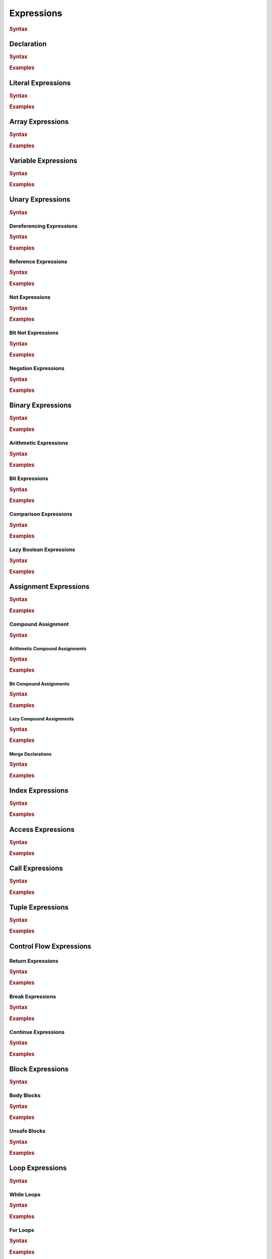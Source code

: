 .. default-domain:: spec

.. _hash_Kpvc7lmibdbv:

Expressions
===========

.. rubric:: Syntax

.. syntax::
    Expression ::=
        Declaration
        | MergeDeclaration
        | NonDeclarativeExpression
    
    NonDeclarativeExpression ::= 
        SingleExpression
        | DefinitionExpression
        | UnaryExpression
        | BinaryExpression
        | ExpressionWithBlock
        
    ExpressionWithBlock ::=
        BlockExpression
        | ModuleDefinition
        | ImplDefinition
        | TraitDefinition

    DefinitionExpression ::=
        FunctionDefinition
        | StructDefinition
        | EnumDefinition
        | TypeFunctionDefinition


    SingleExpression ::=
        VariableExpression
        | AccessExpression
        | IndexExpression
        | AssignExpression
        | Import
        | LiteralExpression
        | ArrayExpression
        | TupleExpression
        | CallExpression
        | ContinueExpression
        | BreakExpression
        | ReturnExpression
        | RangeExpression
        | TypeExpression
        | ExpressionMacroInvocation
        | TokenMacroInvocation

    ExpressionList ::=
        NonDeclarativeExpression ($$,$$ NonDeclarativeExpression)* $$,$$?

    ExpressionArgument ::=
        Name ($$=$$ NonDeclarativeExpression)?
        | NonDeclarativeExpression


.. _hash_Sd2lh8RXfbAa:

Declaration
-----------

.. rubric:: Syntax

.. syntax::

    Declaration ::=
        SingularPattern $$:$$ Type? $$=$$ NonDeclarativeExpression

.. rubric:: Examples

.. code-block:: rust

.. _hash_8MQGSyTVdPXx:

Literal Expressions
-------------------
.. rubric:: Syntax

.. syntax::
    LiteralExpression ::=
        Literal

.. rubric:: Examples

.. code-block:: rust

.. _hash_qAHgsRCWiPk6:

Array Expressions
-------------------

.. rubric:: Syntax

.. syntax::
    ArrayExpression ::=
        $$[$$ ArrayElementExpression? $$]$$

    ArrayElementExpression ::=
        ArrayElementConstructor
        | ArrayRepetitionConstructor

    ArrayElementConstructor ::=
        ExpressionList

    ArrayRepetitionConstructor ::=
        NonDeclarativeExpression $$;$$ NonDeclarativeExpression

.. rubric:: Examples

.. code-block:: rust

.. _hash_br5j9dey5jJ6:

Variable Expressions
--------------------

.. rubric:: Syntax

.. syntax::
    
        VariableExpression ::=
            Name

.. rubric:: Examples

.. code-block:: rust

.. _hash_zq8Zc7e5k4Af:

Unary Expressions
-----------------

.. rubric:: Syntax

.. syntax::

    UnaryExpression ::=
        DerefExpression
        RefExpression
        NotExpression
        BitNotExpression
        NegationExpression

.. _hash_oYffwqHwmVwz:

Dereferencing Expressions
~~~~~~~~~~~~~~~~~~~~~~~~~

.. rubric:: Syntax

.. syntax::

    DerefExpression ::=
        $$*$$ NonDeclarativeExpression

.. rubric:: Examples

.. code-block:: rust

.. _hash_1iQlXSvyYYXR:

Reference Expressions
~~~~~~~~~~~~~~~~~~~~~

.. rubric:: Syntax

.. syntax::

    RefExpression ::=
        $$&$$ ReferenceModifier? $$mut$$? NonDeclarativeExpression


.. rubric:: Examples

.. code-block:: rust

.. _hash_LhnJiydVfYul:

Not Expressions
~~~~~~~~~~~~~~~

.. rubric:: Syntax

.. syntax::

    NotExpression ::=
        $$!$$ NonDeclarativeExpression

.. rubric:: Examples

.. code-block:: rust

.. _hash_aNHCHTzBbeSs:

Bit Not Expressions
~~~~~~~~~~~~~~~~~~~

.. rubric:: Syntax

.. syntax::

    BitNotExpression ::=
        $$~$$ NonDeclarativeExpression

.. rubric:: Examples

.. code-block:: rust

.. _hash_jRX7F5gNpCFc:

Negation Expressions
~~~~~~~~~~~~~~~~~~~~

.. rubric:: Syntax

.. syntax::

    NegationExpression ::=
        $$-$$ NonDeclarativeExpression

.. rubric:: Examples

.. code-block:: rust

.. _hash_xerbcwK8VIBz:

Binary Expressions
------------------

.. rubric:: Syntax

.. syntax::
    BinaryExpression ::=
        ArithmeticExpression
        | BitExpression
        | ComparisonExpression
        | LazyBooleanExpression

.. rubric:: Examples

.. code-block:: rust

.. _hash_tuqDlmmo6jdF:

Arithmetic Expressions
~~~~~~~~~~~~~~~~~~~~~~

.. rubric:: Syntax

.. syntax::
    ArithmeticExpression ::=
        AddExpression
        | SubtractionExpression
        | MultiplicationExpression
        | DivisionExpression
        | ModuloExpression
        | ExponentiationExpression

    AddExpression ::=
        NonDeclarativeExpression $$+$$ NonDeclarativeExpression

    SubtractionExpression ::=
        NonDeclarativeExpression $$-$$ NonDeclarativeExpression

    MultiplicationExpression ::=
        NonDeclarativeExpression $$*$$ NonDeclarativeExpression

    DivisionExpression ::=
        NonDeclarativeExpression $$/$$ NonDeclarativeExpression

    ModuloExpression ::=
        NonDeclarativeExpression $$%$$ NonDeclarativeExpression

    ExponentiationExpression ::=
        NonDeclarativeExpression $$^^$$ NonDeclarativeExpression

.. rubric:: Examples

.. code-block:: rust

.. _hash_QLArFzMsp9kG:

Bit Expressions
~~~~~~~~~~~~~~~

.. rubric:: Syntax

.. syntax::
        BitExpression ::=
            BitAndExpression
            | BitOrExpression
            | BitXorExpression
            | BitShiftLeftExpression
            | BitShiftRightExpression
    
        BitAndExpression ::=
            NonDeclarativeExpression $$&$$ NonDeclarativeExpression
    
        BitOrExpression ::=
            NonDeclarativeExpression $$|$$ NonDeclarativeExpression
    
        BitXorExpression ::=
            NonDeclarativeExpression $$^$$ NonDeclarativeExpression
    
        BitShiftLeftExpression ::=
            NonDeclarativeExpression $$<<$$ NonDeclarativeExpression
    
        BitShiftRightExpression ::=
            NonDeclarativeExpression $$>>$$ NonDeclarativeExpression

.. rubric:: Examples

.. code-block:: rust

.. _hash_V4AOaHcg4Jd8:

Comparison Expressions
~~~~~~~~~~~~~~~~~~~~~~

.. rubric:: Syntax

.. syntax::
    ComparisonExpression ::=
        LessThanExpression
        | LessThanOrEqualExpression
        | GreaterThanExpression
        | GreaterThanOrEqualExpression
        | EqualExpression
        | NotEqualExpression

    LessThanExpression ::=
        NonDeclarativeExpression $$<$$ NonDeclarativeExpression

    LessThanOrEqualExpression ::=
        NonDeclarativeExpression $$<=$$ NonDeclarativeExpression

    GreaterThanExpression ::=
        NonDeclarativeExpression $$>$$ NonDeclarativeExpression

    GreaterThanOrEqualExpression ::=
        NonDeclarativeExpression $$>=$$ NonDeclarativeExpression

    EqualExpression ::=
        NonDeclarativeExpression $$==$$ NonDeclarativeExpression

    NotEqualExpression ::=
        NonDeclarativeExpression $$!=$$ NonDeclarativeExpression

.. rubric:: Examples

.. code-block:: rust

.. _hash_WPlesql70uwO:

Lazy Boolean Expressions
~~~~~~~~~~~~~~~~~~~~~~~~

.. rubric:: Syntax

.. syntax::
    LazyBooleanExpression ::=
        LazyAndExpression
        | LazyOrExpression

    LazyAndExpression ::=
        NonDeclarativeExpression $$&&$$ NonDeclarativeExpression

    LazyOrExpression ::=
        NonDeclarativeExpression $$||$$ NonDeclarativeExpression

.. rubric:: Examples

.. code-block:: rust

.. _hash_e5M9hRfsFIE8:

Assignment Expressions
----------------------

.. rubric:: Syntax

.. syntax::

    AssignExpression ::=
        Assignment
        | CompoundAssignment

    Assignment ::=
        NonDeclarativeExpression $$=$$ NonDeclarativeExpression

.. rubric:: Examples

.. code-block:: rust

.. _hash_iFQ7NRzLVKRp:

Compound Assignment
~~~~~~~~~~~~~~~~~~~

.. rubric:: Syntax

.. syntax::
    CompoundAssignment ::=
        ArithmeticCompoundAssignment
        | BitCompoundAssignment
        | LazyCompoundAssignment
        | MergeDeclaration


.. _hash_Y4o1cYOg6BwR:

Arithmetic Compound Assignments
^^^^^^^^^^^^^^^^^^^^^^^^^^^^^^^

.. rubric:: Syntax

.. syntax::
    ArithmeticCompoundAssignment ::=
        AddCompoundAssignment
        | SubtractionCompoundAssignment
        | MultiplicationCompoundAssignment
        | DivisionCompoundAssignment
        | ModuloCompoundAssignment
        | ExponentiationCompoundAssignment

    AddCompoundAssignment ::=
        NonDeclarativeExpression $$+=$$ NonDeclarativeExpression

    SubtractionCompoundAssignment ::=
        NonDeclarativeExpression $$-=$$ NonDeclarativeExpression
    
    MultiplicationCompoundAssignment ::=
        NonDeclarativeExpression $$*=$$ NonDeclarativeExpression
    
    DivisionCompoundAssignment ::=
        NonDeclarativeExpression $$/=$$ NonDeclarativeExpression

    ModuloCompoundAssignment ::=
        NonDeclarativeExpression $$%=$$ NonDeclarativeExpression
    
    ExponentiationCompoundAssignment ::=
        NonDeclarativeExpression $$^^=$$ NonDeclarativeExpression

.. rubric:: Examples

.. code-block:: rust

.. _hash_W2JfEPpxYlBR:

Bit Compound Assignments
^^^^^^^^^^^^^^^^^^^^^^^^

.. rubric:: Syntax

.. syntax::

    BitCompoundAssignment ::=
        BitAndCompoundAssignment
        | BitOrCompoundAssignment
        | BitXorCompoundAssignment
        | BitShiftLeftCompoundAssignment
        | BitShiftRightCompoundAssignment

    BitAndCompoundAssignment ::=
        NonDeclarativeExpression $$&=$$ NonDeclarativeExpression

    BitOrCompoundAssignment ::=
        NonDeclarativeExpression $$|=$$ NonDeclarativeExpression

    BitXorCompoundAssignment ::=
        NonDeclarativeExpression $$^=$$ NonDeclarativeExpression
    

    BitShiftLeftCompoundAssignment ::=
        NonDeclarativeExpression $$<<=$$ NonDeclarativeExpression
    
    BitShiftRightCompoundAssignment ::=
        NonDeclarativeExpression $$>>=$$ NonDeclarativeExpression

.. rubric:: Examples

.. code-block:: rust

.. _hash_67QA35Mu7Pa2:

Lazy Compound Assignments
^^^^^^^^^^^^^^^^^^^^^^^^^

.. rubric:: Syntax

.. syntax::
    LazyCompoundAssignment ::=
        LazyCompoundAndAssignment
        | LazyCompoundOrAssignment

    LazyCompoundAndAssignment ::=
        NonDeclarativeExpression $$&&=$$ NonDeclarativeExpression

    LazyCompoundOrAssignment ::=
        NonDeclarativeExpression $$||=$$ NonDeclarativeExpression

.. rubric:: Examples

.. code-block:: rust

.. _hash_cfCQhWZGWi6K:

Merge Declarations
^^^^^^^^^^^^^^^^^^

.. rubric:: Syntax

.. syntax::
    MergeDeclaration ::=
        NonDeclarativeExpression $$~=$$ NonDeclarativeExpression

.. rubric:: Examples

.. code-block:: rust

.. _hash_DfmsxKNSiaha:

Index Expressions
-----------------


.. rubric:: Syntax

.. syntax::

    IndexExpression ::=
        NonDeclarativeExpression $$[$$ NonDeclarativeExpression $$]$$

.. rubric:: Examples

.. code-block:: rust

.. _hash_rJHNqIdEx0Nr:

Access Expressions
------------------

.. rubric:: Syntax

.. syntax::

    AccessExpression ::=
        FieldAccessExpression
        | NamespaceAccessExpression

    FieldAccessExpression ::=
        NonDeclarativeExpression $$.$$ Name

    NamespaceAccessExpression ::=
        NonDeclarativeExpression $$::$$ Name

.. rubric:: Examples

.. code-block:: rust

.. _hash_gqH9Bg8P1ey2:

Call Expressions
----------------

.. rubric:: Syntax

.. syntax::

    CallExpression ::=
        NonDeclarativeExpression $$($$ ParameterList? $$)$$


    ParameterList ::=
        Parameter ($$,$$ Parameter)* $$,$$?


    Parameter ::=
        Name
        | Name = NonDeclarativeExpression

.. rubric:: Examples

.. code-block:: rust

.. _hash_O6mTULDLSCjD:

Tuple Expressions
-----------------

.. rubric:: Syntax

.. syntax::

    TupleExpression ::=
        $$($$ ParameterList? $$)$$

.. rubric:: Examples

.. code-block:: rust

.. _hash_fghbL291ks0P:

Control Flow Expressions
------------------------

.. _hash_qq4W0XDKhH3Z:

Return Expressions
~~~~~~~~~~~~~~~~~~~

.. rubric:: Syntax

.. syntax::
    ReturnExpression ::=
        $$return$$ NonDeclarativeExpression?

.. rubric:: Examples

.. code-block:: rust

.. _hash_SHh7tcsCxGWd:

Break Expressions
~~~~~~~~~~~~~~~~~

.. rubric:: Syntax

.. syntax::

    BreakExpression ::=
        $$break$$

.. rubric:: Examples

.. code-block:: rust

.. _hash_0OlkIHYvhUlH:

Continue Expressions
~~~~~~~~~~~~~~~~~~~~

.. rubric:: Syntax

.. syntax::

    ContinueExpression ::=
        $$continue$$

.. rubric:: Examples

.. code-block:: rust

.. _hash_3g4fwzJmMRuw:

Block Expressions
-----------------

.. rubric:: Syntax

.. syntax::
    BlockExpression ::=
        | BodyBlockExpression
        | LoopExpression
        | IfExpression
        | MatchExpression
        | UnsafeBlockExpression

.. _hash_MjcXZSIDcdso:

Body Blocks
~~~~~~~~~~~

.. rubric:: Syntax

.. syntax::

    BodyBlockExpression ::=
        $${$$ Statement* Expression? $$}$$

.. rubric:: Examples

.. code-block:: rust

.. _hash_eDqHfinZl9sD:

Unsafe Blocks
~~~~~~~~~~~~~

.. rubric:: Syntax

.. syntax::
    
    UnsafeBlockExpression ::=
        $$unsafe$$ BlockExpression

.. rubric:: Examples

.. code-block:: rust

.. _hash_gtSzBArdeSGx:

Loop Expressions
----------------

.. rubric:: Syntax

.. syntax::

    LoopExpression ::=
        WhileLoopExpression
        | ForLoopExpression
        | InfiniteLoopExpression

    LoopBody ::=
        BlockExpression

.. _hash_3P8J0iIodozl:

While Loops
~~~~~~~~~~~

.. rubric:: Syntax

.. syntax::
    WhileLoopExpression ::=
        $$while$$ NonDeclarativeExpression LoopBody

.. rubric:: Examples

.. code-block:: rust

.. _hash_DDXFlQeXdlTb:

For Loops
~~~~~~~~~

.. rubric:: Syntax

.. syntax::
    ForLoopExpression ::=
        $$for$$ Pattern $$in$$ NonDeclarativeExpression LoopBody

.. rubric:: Examples

.. code-block:: rust

.. _hash_NEKqZT5DIyV7:

Infinite Loops
~~~~~~~~~~~~~~

.. rubric:: Syntax

.. syntax::
    InfiniteLoopExpression ::=
        $$loop$$ LoopBody

.. rubric:: Examples

.. code-block:: rust

.. _hash_3u0oeQnFVsDL:

If Expressions
--------------

.. rubric:: Syntax

.. syntax::
    
    IfExpression ::=
        $$if$$ NonDeclarativeExpression BlockExpression ElseExpression?

    ElseExpression ::=
        $$else$$ (IfExpression | BodyBlockExpression)

.. rubric:: Examples

.. code-block:: rust

.. _hash_YvISKrJpR43b:

Match Expressions
-----------------

.. rubric:: Syntax

.. syntax::
    MatchExpression ::=
        $$match$$ NonDeclarativeExpression $${$$ MatchArmList? $$}$$

    MatchArmList ::=
        MatchArm ($$,$$ MatchArm)* $$,$$?

    MatchArm ::=
        MacroInvocationHeader?
        Pattern $$=>$$ NonDeclarativeExpression

.. rubric:: Examples

.. code-block:: rust

.. _hash_tTS2rltCjlbT:

Imports
-------

.. rubric:: Syntax

.. syntax::
    Import ::=
        $$import$$ $$($$ StringLiteral $$)$$

.. rubric:: Examples

.. code-block:: rust

.. _hash_Ruv4cVY02iVs:

Range Expressions
-----------------

.. rubric:: Syntax

.. syntax::
    RangeExpression ::=
        InclusiveRangeExpression
        | ExclusiveRangeExpression

    InclusiveRangeExpression ::=
        $$..$$ NonDeclarativeExpression
        | NonDeclarativeExpression $$..$$

    ExclusiveRangeExpression ::=
        $$..<$$ NonDeclarativeExpression
        | NonDeclarativeExpression $$..<$$

.. rubric:: Examples

.. code-block:: rust

.. _hash_CAfcmZP6nqhj:

Types in Expressions
--------------------

.. rubric:: Syntax

.. syntax::

    TypeExpression ::=
        $$type$$ Type

.. rubric:: Examples

.. code-block:: rust

.. _hash_udHYbgicfx0C:

Macro Invocations as Expressions
--------------------------------

.. rubric:: syntax

.. syntax::
    ExpressionMacroInvocation ::= 
        MacroInvocationHeader NonDeclarativeExpression

.. rubric:: Examples

.. code-block:: rust
